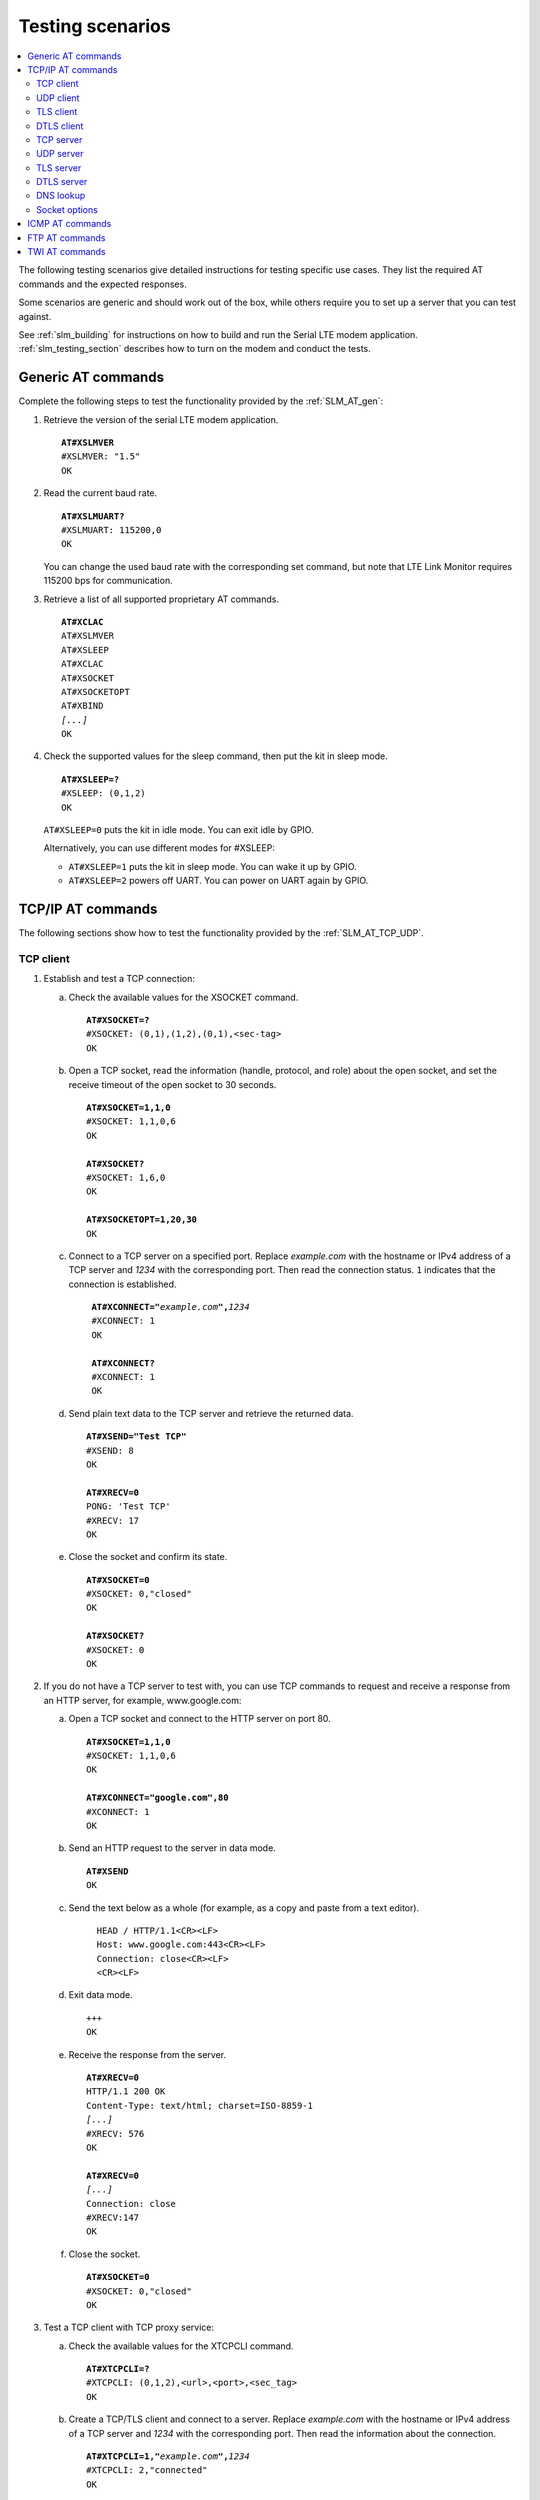 .. _slm_testing:

Testing scenarios
#################

.. contents::
   :local:
   :depth: 2

The following testing scenarios give detailed instructions for testing specific use cases.
They list the required AT commands and the expected responses.

Some scenarios are generic and should work out of the box, while others require you to set up a server that you can test against.

See :ref:`slm_building` for instructions on how to build and run the Serial LTE modem application.
:ref:`slm_testing_section` describes how to turn on the modem and conduct the tests.

Generic AT commands
*******************

Complete the following steps to test the functionality provided by the :ref:`SLM_AT_gen`:

1. Retrieve the version of the serial LTE modem application.

   .. parsed-literal::
      :class: highlight

      **AT#XSLMVER**
      #XSLMVER: "1.5"
      OK

#. Read the current baud rate.

   .. parsed-literal::
      :class: highlight

      **AT#XSLMUART?**
      #XSLMUART: 115200,0
      OK

   You can change the used baud rate with the corresponding set command, but note that LTE Link Monitor requires 115200 bps for communication.

#. Retrieve a list of all supported proprietary AT commands.

   .. parsed-literal::
      :class: highlight

      **AT#XCLAC**
      AT#XSLMVER
      AT#XSLEEP
      AT#XCLAC
      AT#XSOCKET
      AT#XSOCKETOPT
      AT#XBIND
      *[...]*
      OK

#. Check the supported values for the sleep command, then put the kit in sleep mode.

   .. parsed-literal::
      :class: highlight

      **AT#XSLEEP=?**
      #XSLEEP: (0,1,2)
      OK

   ``AT#XSLEEP=0`` puts the kit in idle mode.
   You can exit idle by GPIO.

   Alternatively, you can use different modes for #XSLEEP:

   * ``AT#XSLEEP=1`` puts the kit in sleep mode.
     You can wake it up by GPIO.

   * ``AT#XSLEEP=2`` powers off UART.
     You can power on UART again by GPIO.

TCP/IP AT commands
******************

The following sections show how to test the functionality provided by the :ref:`SLM_AT_TCP_UDP`.

TCP client
==========

1. Establish and test a TCP connection:

   a. Check the available values for the XSOCKET command.

      .. parsed-literal::
         :class: highlight

         **AT#XSOCKET=?**
         #XSOCKET: (0,1),(1,2),(0,1),<sec-tag>
         OK

   #. Open a TCP socket, read the information (handle, protocol, and role) about the open socket, and set the receive timeout of the open socket to 30 seconds.

      .. parsed-literal::
         :class: highlight

         **AT#XSOCKET=1,1,0**
         #XSOCKET: 1,1,0,6
         OK

         **AT#XSOCKET?**
         #XSOCKET: 1,6,0
         OK

         **AT#XSOCKETOPT=1,20,30**
         OK

   #. Connect to a TCP server on a specified port.
      Replace *example.com* with the hostname or IPv4 address of a TCP server and *1234* with the corresponding port.
      Then read the connection status.
      ``1`` indicates that the connection is established.

      .. parsed-literal::
        :class: highlight

         **AT#XCONNECT="**\ *example.com*\ **",**\ *1234*
         #XCONNECT: 1
         OK

         **AT#XCONNECT?**
         #XCONNECT: 1
         OK

   #. Send plain text data to the TCP server and retrieve the returned data.

      .. parsed-literal::
         :class: highlight

         **AT#XSEND="Test TCP"**
         #XSEND: 8
         OK

         **AT#XRECV=0**
         PONG: 'Test TCP'
         #XRECV: 17
         OK

   #. Close the socket and confirm its state.

      .. parsed-literal::
         :class: highlight

         **AT#XSOCKET=0**
         #XSOCKET: 0,"closed"
         OK

         **AT#XSOCKET?**
         #XSOCKET: 0
         OK

#. If you do not have a TCP server to test with, you can use TCP commands to request and receive a response from an HTTP server, for example, www.google.com:

   a. Open a TCP socket and connect to the HTTP server on port 80.

      .. parsed-literal::
         :class: highlight

         **AT#XSOCKET=1,1,0**
         #XSOCKET: 1,1,0,6
         OK

         **AT#XCONNECT="google.com",80**
         #XCONNECT: 1
         OK

   #. Send an HTTP request to the server in data mode.

      .. parsed-literal::
         :class: highlight

         **AT#XSEND**
         OK

   #. Send the text below as a whole (for example, as a copy and paste from a text editor).

      .. parsed-literal::
         :class: highlight

           HEAD / HTTP/1.1<CR><LF>
           Host: www.google.com:443<CR><LF>
           Connection: close<CR><LF>
           <CR><LF>

   #. Exit data mode.

      .. parsed-literal::
         :class: highlight

         +++
         OK

   #. Receive the response from the server.

      .. parsed-literal::
         :class: highlight

         **AT#XRECV=0**
         HTTP/1.1 200 OK
         Content-Type: text/html; charset=ISO-8859-1
         *[...]*
         #XRECV: 576
         OK

         **AT#XRECV=0**
         *[...]*
         Connection: close
         #XRECV:147
         OK

   #. Close the socket.

      .. parsed-literal::
         :class: highlight

         **AT#XSOCKET=0**
         #XSOCKET: 0,"closed"
         OK

#. Test a TCP client with TCP proxy service:

   a. Check the available values for the XTCPCLI command.

      .. parsed-literal::
         :class: highlight

         **AT#XTCPCLI=?**
         #XTCPCLI: (0,1,2),<url>,<port>,<sec_tag>
         OK

   #. Create a TCP/TLS client and connect to a server.
      Replace *example.com* with the hostname or IPv4 address of a TCP server and *1234* with the corresponding port.
      Then read the information about the connection.

      .. parsed-literal::
         :class: highlight

         **AT#XTCPCLI=1,"**\ *example.com*\ **",**\ *1234*
         #XTCPCLI: 2,"connected"
         OK

         **AT#XTCPCLI?**
         #XTCPCLI: 1,0
         OK

   #. Send plain text data to the TCP server and retrieve ten bytes of the returned data.

      .. parsed-literal::
         :class: highlight

         **AT#XTCPSEND="Test TCP"**
         #XTCPSEND: 8
         OK

         **AT#XTCPRECV=10**
         PONG: b'Te
         #XTCPRECV: 10
         OK

   #. Disconnect and confirm the status of the connection.
      ``-1`` indicates that no connection is open.

      .. parsed-literal::
         :class: highlight

         **AT#XTCPCLI=0**
         OK

         **AT#XTCPCLI?**
         #XTCPCLI: -1
         OK


#. Test a TCP client with TCP proxy service in data mode:

   a. Create a TCP/TLS client and connect to a server with data mode support.
      Replace ``*example.com*`` with the hostname or IPv4 address of a TCP server and ``*1234*`` with the corresponding port.
      Then read the information about the connection.

      .. parsed-literal::
         :class: highlight

         **AT#XTCPCLI=2,"**\ *example.com*\ **",**\ *1234*
         #XTCPCLI: 1,"connected"
         OK

         **AT#XTCPCLI?**
         #XTCPCLI: 1,1
         OK

   #. Send plain text data to the TCP server and retrieve the returned data.

      .. parsed-literal::
         :class: highlight

         **Test data mode**
         PONG: b'Test data mode\\r\\n'

   #. Disconnect from the server.

      .. parsed-literal::
         :class: highlight

         **AT#XTCPCLI=0**
         #XTCPCLI: "disconnected"
         OK

UDP client
==========

1. Test a UDP client with connectionless UDP:

   a. Open a UDP socket and read the information (handle, protocol, and role) about the open socket.

      .. parsed-literal::
         :class: highlight

         **AT#XSOCKET=1,2,0**
         #XSOCKET: 1,2,0,17
         OK
         **AT#XSOCKET?**
         #XSOCKET: 1,17,0
         OK

   #. Send plain text data to a UDP server on a specified port.
      Replace *example.com* with the hostname or IPv4 address of a UDP server and *1234* with the corresponding port.
      Then retrieve the returned data.

      .. parsed-literal::
         :class: highlight

         **AT#XSENDTO="**\ *example.com*\ **",**\ *1234*\ **,"Test UDP"**
         #XSENDTO: 8
         OK
         **AT#XRECVFROM=0**
         PONG: Test UDP
         #XRECVFROM: 14
         OK

   #. Close the socket.

      .. parsed-literal::
         :class: highlight

         **AT#XSOCKET=0**
         #XSOCKET: 0,"closed"
         OK

#. Test a UDP client with connection-based UDP:

   a. Open a UDP socket and connect to a UDP server on a specified port.
      Replace *example.com* with the hostname or IPv4 address of a UDP server and *1234* with the corresponding port.

      .. parsed-literal::
         :class: highlight

         **AT#XSOCKET=1,2,0**
         #XSOCKET: 1,2,0,17
         OK

         **AT#XCONNECT="**\ *example.com*\ **",**\ *1234*
         #XCONNECT: 1
         OK

   #. Send plain text data to the UDP server and retrieve the returned data.

      .. parsed-literal::
         :class: highlight

         **AT#XSEND="Test UDP"**
         #XSEND: 8
         OK

         **AT#XRECV=0**
         PONG: Test UDP
         #XRECV: 14
         OK

   #. Close the socket.

      .. parsed-literal::
         :class: highlight

         **AT#XSOCKET=0**
         #XSOCKET: 0,"closed"
         OK

#. Test a connection-based UDP client with UDP proxy service:

   a. Check the available values for the XUDPCLI command.

      .. parsed-literal::
         :class: highlight

         **AT#XUDPCLI=?**
         #XUDPCLI: (0,1,2),<url>,<port>,<sec_tag>
         OK

   #. Create a UDP client and connect to a server.
      Replace *example.com* with the hostname or IPv4 address of a UDP server and *1234* with the corresponding port.

      .. parsed-literal::
         :class: highlight

         **AT#XUDPCLI=1,"**\ *example.com*\ **",**\ *1234*
         #XUDPCLI: 2,"connected"
         OK

   #. Send plain text data to the UDP server and check the returned data.

      .. parsed-literal::
         :class: highlight

         **AT#XUDPSEND="Test UDP"**
         #XUDPSEND: 8
         OK
         #XUDPDATA: 14
         PONG: Test UDP

   #. Disconnect from the server.

      .. parsed-literal::
         :class: highlight

         **AT#XUDPCLI=0**
         OK

#. Test a connection-based UDP client with UDP proxy service in data mode:

   a. Create a UDP client and connect to a server with data mode support.
      Replace *example.com* with the hostname or IPv4 address of a UDP server and *1234* with the corresponding port.
      Then read the information about the connection.

      .. parsed-literal::
         :class: highlight

         **AT#XUDPCLI=2,"**\ *example.com*\ **",**\ *1234*
         #XUDPCLI: 1,"connected"
         OK

         **AT#XUDPCLI?**
         #XUDPCLI: 1,1
         OK

   #. Send plain text data to the UDP server and retrieve the returned data.

      .. parsed-literal::
         :class: highlight

         **Test UDP by hostname**
         PONG: Test UDP by hostname

   #. Disconnect from the server.

      .. parsed-literal::
         :class: highlight

         **AT#XUDPCLI=0**
         #XUDPCLI: "disconnected"
         OK


TLS client
==========

Before completing this test, you must update the CA certificate, the client certificate, and the private key to be used for the TLS connection in the modem.
The credentials must use the security tag 16842755.

To store the credentials in the modem, use LTE Link Monitor.
See `Managing credentials`_ in the LTE Link Monitor User Guide for instructions.

You must register the corresponding credentials on the server side.

1. Establish and test a TLS connection:

   a. List the credentials that are stored in the modem with security tag 16842755.

      .. parsed-literal::
         :class: highlight

         **AT%CMNG=1,16842755**
         %CMNG: 16842755,0,"0000000000000000000000000000000000000000000000000000000000000000"
         %CMNG: 16842755,1,"0101010101010101010101010101010101010101010101010101010101010101"
         %CMNG: 16842755,2,"0202020202020202020202020202020202020202020202020202020202020202"
         OK

   #. Open a TCP/TLS socket that uses the security tag 16842755 and connect to a TLS server on a specified port.
      Replace *example.com* with the hostname or IPv4 address of a TLS server and *1234* with the corresponding port.

      .. parsed-literal::
         :class: highlight

         **AT#XSOCKET=1,1,0,16842755**
         #XSOCKET: 1,1,0,258
         OK

         **AT#XCONNECT="**\ *example.com*\ **",**\ *1234*
         #XCONNECT: 1
         OK

   #. Send plain text data to the TLS server and retrieve the returned data.

      .. parsed-literal::
         :class: highlight

         **AT#XSEND="Test TLS client"**
         #XSEND: 15
         OK

         **AT#XRECV=0**
         PONG: b'Test TLS client'
         #XRECV: 24
         OK

   #. Close the socket.

      .. parsed-literal::
         :class: highlight

         **AT#XSOCKET=0**
         #XSOCKET: 0,"closed"
         OK

#. Test a TLS client with TCP proxy service:

   a. Create a TCP/TLS client and connect to a server.
      Replace *example.com* with the hostname or IPv4 address of a TLS server and *1234* with the corresponding port.
      Then read the information about the connection.

      .. parsed-literal::
         :class: highlight

         **AT#XTCPCLI=1,"**\ *example.com*\ **",**\ *1234*
         #XTCPCLI: 2,"connected"
         OK

         **AT#XTCPCLI?**
         #XTCPCLI: 1,0
         OK

   #. Send plain text data to the TLS server and retrieve the returned data.

      .. parsed-literal::
         :class: highlight

         **AT#XTCPSEND="Test TLS client"**
         #XTCPSEND: 15
         OK
         #XTCPDATA: 24

         **AT#XTCPRECV**
         PONG: b'Test TLS client'
         #XTCPRECV: 24
         OK

   #. Disconnect from the server.

      .. parsed-literal::
         :class: highlight

         **AT#XTCPCLI=0**
         #XTCPCLI: "disconnected"
         OK

.. not tested

DTLS client
===========

The DTLS client requires connection-based UDP to trigger the DTLS establishment.

Before completing this test, you must update the Pre-shared Key (PSK) and the PSK identity to be used for the TLS connection in the modem.
The credentials must use the security tag 16842756.

To store the credentials in the modem, enter the following AT commands:

.. parsed-literal::
   :class: highlight

   **AT%CMNG=0,16842756,3,"6e7266393174657374"**
   **AT%CMNG=0,16842756,4,"nrf91test"**

You must register the same PSK and PSK identity on the server side.

1. Establish and test a DTLS connection:

   a. List the credentials that are stored in the modem with security tag 16842755.

	  .. parsed-literal::
		 :class: highlight

		 **AT%CMNG=1,16842756**
		 %CMNG: 16842756,3,"0303030303030303030303030303030303030303030303030303030303030303"
		 %CMNG: 16842756,4,"0404040404040404040404040404040404040404040404040404040404040404"
		 OK

   #. Open a TCP/DTLS socket that uses the security tag 16842756 and connect to a DTLS server on a specified port.
      Replace *example.com* with the hostname or IPv4 address of a DTLS server and *1234* with the corresponding port.

	  .. parsed-literal::
		 :class: highlight

		 **AT#XSOCKET=1,2,0,16842756**
		 #XSOCKET: 1,2,0,273
		 OK

		 **AT#XCONNECT="**\ *example.com*\ **",**\ *1234*
		 #XCONNECT: 1
		 OK

   #. Send plain text data to the DTLS server and retrieve the returned data.

	  .. parsed-literal::
		 :class: highlight

		 **AT#XSEND="Test DTLS client"**
		 #XSEND: 16
		 OK

		 **AT#XRECV=0**
		 PONG: b'Test DTLS client'
		 #XRECV: 25
		 OK

   #. Close the socket.

	  .. parsed-literal::
		 :class: highlight

		 **AT#XSOCKET=0**
		 #XSOCKET: 0,"closed"
		 OK

#. Test a DTLS client with UDP proxy service:

   a. Create a UDP/DTLS client and connect to a server.
      Replace *example.com* with the hostname or IPv4 address of a DTLS server and *1234* with the corresponding port.
      Then read the information about the connection.

	  .. parsed-literal::
		 :class: highlight

		 **AT#XUDPCLI=1,"**\ *example.com*\ **",**\ *1234*\ **,16842756**
		 #XUDPCLI: 2,"connected"
		 OK

   #. Disconnect from the server.

	  .. parsed-literal::
		 :class: highlight

		 **AT#XUDPCLI=0**
		 OK

TCP server
==========

.. |global_private_address| replace:: the nRF9160 DK must have a global private address.
   The radio network must be configured to route incoming IP packets to the nRF9160 DK.

.. |global_private_address_check| replace::    To check if the setup is correct, use the ``AT+CGDCONT?`` command to check if the local IP address allocated by the network is a reserved private address of class A, B, or C (see `Private addresses`_).
   If it is not, ping your nRF9160 DK from the destination server.


To act as a TCP server, |global_private_address|

|global_private_address_check|

1. Create a Python script :file:`client_tcp.py` that acts as a TCP client.
   See the following sample code (make sure to use the correct IP address and port):

   .. code-block:: python

      import socket
      import time

      host_addr = '000.000.000.00'
      host_port = 1234
      s = socket.socket(socket.AF_INET, socket.SOCK_STREAM)
      s.connect((host_addr, host_port))
      time.sleep(1)
      print("Sending: 'Hello, TCP#1!")
      s.send(b"Hello, TCP#1!")
      time.sleep(1)
      print("Sending: 'Hello, TCP#2!")
      s.send(b"Hello, TCP#2!")
      data = s.recv(1024)
      print(data)

      time.sleep(1)
      print("Sending: 'Hello, TCP#3!")
      s.send(b"Hello, TCP#3!")
      time.sleep(1)
      print("Sending: 'Hello, TCP#4!")
      s.send(b"Hello, TCP#4!")
      time.sleep(1)
      print("Sending: 'Hello, TCP#5!")
      s.send(b"Hello, TCP#5!")
      time.sleep(1)
      data = s.recv(1024)
      print(data)

      print("Closing connection")
      s.close()

#. Establish and test a TCP connection:

   a. Open a TCP socket, bind it to the TCP port that you want to use, and start listening.
      Replace *1234* with the correct port number.

      .. parsed-literal::
         :class: highlight

         **AT#XSOCKET=1,1,1**
         #XSOCKET: 2,1,1,6
         OK

         **AT#XBIND=**\ *1234*
         OK

         **AT#XLISTEN**
         OK

   #. Run the :file:`client_tcp.py` script to start sending data to the server.

   #. Accept the connection from the client and start receiving and acknowledging the data.

      .. parsed-literal::
         :class: highlight

         **AT#XACCEPT**
         #XACCEPT: connected with *IP address*
         #XACCEPT: 3
         OK

         **AT#XRECV=0**
         Hello, TCP#1!Hello, TCP#2!
         #XRECV: 26
         OK

         **AT#XSEND="TCP1/2 received"**
         #XSEND: 15
         OK

         **AT#XRECV=0**
         Hello, TCP#3!Hello, TCP#4!Hello, TCP#5!
         #XRECV: 39
         OK

         **AT#XSEND="TCP3/4/5 received"**
         #XSEND: 17
         OK

   #. Observe the output of the Python script::

         $ python client_tcp.py

         Sending: 'Hello, TCP#1!
         Sending: 'Hello, TCP#2!
         TCP1/2 received
         Sending: 'Hello, TCP#3!
         Sending: 'Hello, TCP#4!
         Sending: 'Hello, TCP#5!
         TCP3/4/5 received
         Closing connection

   #. Close the socket.

      .. parsed-literal::
         :class: highlight

         **AT#XSOCKET=0**
         #XSOCKET: "closed"
         OK


#. Test the TCP server with TCP proxy service:

   a. Check the available values for the XTCPSVR command and read the information about the current state.

      .. parsed-literal::
         :class: highlight

         **AT#XTCPSVR=?**
         #XTCPSVR: (0,1,2),<port>,<sec_tag>
         OK

         **AT#XTCPSVR?**
         #XTCPSVR: -1,-1
         OK

   #. Create a TCP server and read the information about the current state.
      Replace *1234* with the correct port number.

      .. parsed-literal::
         :class: highlight

         **AT#XTCPSVR=1,**\ *1234*
         #XTCPSVR: 2,"started"
         OK

         **AT#XTCPSVR?**
         #XTCPSVR: 1,-1,0
         OK

   #. Run the :file:`client_tcp.py` script to start sending data to the server.

   #. Observe that the server accepts the connection from the client.
      Read the information about the current state again.

      .. parsed-literal::
         :class: highlight

         #XTCPSVR: *IP address* connected
         #XTCPDATA: 13
         #XTCPDATA: 13

         **AT#XTCPSVR?**
         #XTCPSVR: 1,2,0
         OK

   #. Start receiving and acknowledging the data.

      .. parsed-literal::
         :class: highlight

         **AT#XTCPRECV**
         Hello, TCP#1!Hello, TCP#2!
         #XTCPRECV: 26
         OK

         **AT#XTCPSEND="TCP1/2 received"**
         #XTCPSEND: 15
         OK
         #XTCPDATA: 13
         #XTCPDATA: 13
         #XTCPDATA: 13

         **AT#XTCPSVR?**
         #XTCPSVR: 1,2,0
         OK

         **AT#XTCPRECV**
         Hello, TCP#3!Hello, TCP#4!Hello, TCP#5!
         #XTCPRECV: 39
         OK

         **AT#XTCPSEND=1,"TCP3/4/5 received"**
         #XTCPSEND: 17
         OK

   #. Observe the output of the Python script::

         $ python client_tcp.py

         Sending: 'Hello, TCP#1!
         Sending: 'Hello, TCP#2!
         TCP1/2 received
         Sending: 'Hello, TCP#3!
         Sending: 'Hello, TCP#4!
         Sending: 'Hello, TCP#5!
         TCP3/4/5 received
         Closing connection

   #. Read the information about the current state.

      .. parsed-literal::
         :class: highlight

         **AT#XTCPSVR?**
         #XTCPSVR: 1,2,0
         OK

   #. Stop the server.

      .. parsed-literal::
         :class: highlight

         **AT#XTCPSVR=0**
         #XTCPSVR:-1,"stopped"
         OK

         **AT#XTCPSVR?**
         #XTCPSVR: -1,-1
         OK

#. Test the TCP server with TCP proxy service in data mode:

   a. Create a TCP server and read the information about the current state.
      Replace *1234* with the correct port number.

      .. parsed-literal::
         :class: highlight

         **AT#XTCPSVR=2,**\ *1234*
         #XTCPSVR: 1,"started"
         OK

         **AT#XTCPSVR?**
         #XTCPSVR: 1,-1,1
         OK

   #. Run the :file:`client_tcp.py` script to start sending data to the server.

   #. Observe that the server accepts the connection from the client and starts receiving data.
      Acknowledge the received data.

      .. parsed-literal::
         :class: highlight

         #XTCPSVR: *IP address* connected
         Hello, TCP#1!Hello, TCP#2!\ **TCP1/2 received**
         Hello, TCP#3!Hello, TCP#4!Hello, TCP#5!\ **TCP3/4/5 received**

   #. Observe the output of the Python script::

         $ python client_tcp.py

         Sending: 'Hello, TCP#1!
         Sending: 'Hello, TCP#2!
         TCP1/2 received
         Sending: 'Hello, TCP#3!
         Sending: 'Hello, TCP#4!
         Sending: 'Hello, TCP#5!
         TCP3/4/5 received
         Closing connection

   #. Stop the server.

      .. parsed-literal::
         :class: highlight

         **AT#XTCPSVR=0**
         #XTCPSVR: -1,"stopped"
         OK

UDP server
==========

To act as a UDP server, |global_private_address|

|global_private_address_check|

1. Create a Python script :file:`client_udp.py` that acts as a UDP client.
   See the following sample code (make sure to use the correct IP addresses and port):

   .. code-block:: python

      import socket
      import time

      host_addr = '000.000.000.00'
      host_port = 1234
      host = (host_addr, host_port)
      local_addr = '9.999.999.99'
      local_port = 1234
      local = (local_addr, local_port)
      s = socket.socket(socket.AF_INET, socket.SOCK_DGRAM)
      s.bind(local)
      print("Sending: 'Hello, UDP#1!")
      s.sendto("Hello, UDP#1!", host)
      time.sleep(1)
      print("Sending: 'Hello, UDP#2!")
      s.sendto("Hello, UDP#2!", host)
      data, address = s.recvfrom(1024)
      print(data)
      print(address)

      print("Sending: 'Hello, UDP#3!")
      s.sendto("Hello, UDP#3!", host)
      time.sleep(1)
      print("Sending: 'Hello, UDP#4!")
      s.sendto("Hello, UDP#4!", host)
      time.sleep(1)
      print("Sending: 'Hello, UDP#5!")
      s.sendto("Hello, UDP#5!", host)
      data, address = s.recvfrom(1024)
      print(data)
      print(address)

      print("Closing connection")
      s.close()

#. Establish and test a UDP connection:

   a. Open a UDP socket and bind it to the UDP port that you want to use.
      Replace *1234* with the correct port number.

      .. parsed-literal::
         :class: highlight

         **AT#XSOCKET=1,2,1**
         #XSOCKET: 2,2,1,17
         OK

         **AT#XBIND=**\ *1234*
         OK

   #. Run the :file:`client_udp.py` script to start sending data to the server.

   #. Start receiving and acknowledging the data.
      Replace *example.com* with the hostname or IPv4 address of the UDP client and *1234* with the corresponding port.

      .. parsed-literal::
         :class: highlight

         **AT#XRECVFROM=0**
         Hello, UDP#1!
         #XRECVFROM: 13
         OK

         **AT#XRECVFROM=0**
         Hello, UDP#2!
         #XRECVFROM: 13
         OK

         **AT#XSENDTO="**\ *example.com*\ **",**\ *1234*\ **,"UDP1/2 received"**
         #XSENDTO: 15
         OK

         **AT#XRECVFROM=0**
         Hello, UDP#3!
         #XRECVFROM: 13
         OK

         **AT#XRECVFROM=0**
         Hello, UDP#4!
         #XRECVFROM: 13
         OK

         **AT#XRECVFROM=0**
         Hello, UDP#5!
         #XRECVFROM: 13
         OK

         **AT#XSENDTO="**\ *example.com*\ **",**\ *1234*\ **,"UDP3/4/5 received"**
         #XSENDTO: 17
         OK

      Note that you will get an error message if a UDP packet is lost.
      For example, this error indicates that a packet is lost in the downlink to the nRF9160 DK:

      .. parsed-literal::
         :class: highlight

         **AT#XRECVFROM=0**
         #XSOCKET: -60
         ERROR

   #. Observe the output of the Python script::

         $ python client_udp.py

         Sending: 'Hello, UDP#1!
         Sending: 'Hello, UDP#2!
         UDP1/2 received
         ('000.000.000.00', 1234)
         Sending: 'Hello, UDP#3!
         Sending: 'Hello, UDP#4!
         Sending: 'Hello, UDP#5!
         UDP3/4/5 received
         ('000.000.000.00', 1234)
         Closing connection

   #. Close the socket.

      .. parsed-literal::
         :class: highlight

         **AT#XSOCKET=0**
         #XSOCKET: 0,"closed"
         OK

#. Test the UDP server with UDP proxy service:

   a. Check the available values for the XUDPSVR command and create a UDP server.
      Replace *1234* with the correct port number.

      .. parsed-literal::
         :class: highlight

         **AT#XUDPSVR=?**
         #XUDPSVR: (0,1,2),<port>,<sec_tag>
         OK

         **AT#XUDPSVR=1,**\ *1234*
         #XUDPSVR: 2,"started"
         OK

   #. Run the :file:`client_udp.py` script to start sending data to the server.

   #. Observe that the server starts receiving data and acknowledge the data.

      .. parsed-literal::
         :class: highlight

         #XUDPDATA: 13
         Hello, UDP#1!
         #XUDPDATA: 13
         Hello, UDP#2!

         **AT#XUDPSEND="UDP1/2 received"**
         #XUDPSEND: 15
         OK

         #XUDPDATA: 13
         Hello, UDP#3!
         #XUDPDATA: 13
         Hello, UDP#4!
         #XUDPDATA: 13
         Hello, UDP#5!

         **AT#XUDPSEND="UDP3/4/5 received"**
         #XUDPSEND: 17
         OK

   #. Observe the output of the Python script::

         $ python client_udp.py

         Sending: 'Hello, UDP#1!
         Sending: 'Hello, UDP#2!
         UDP1/2 received
         ('000.000.000.00', 1234)
         Sending: 'Hello, UDP#3!
         Sending: 'Hello, UDP#4!
         Sending: 'Hello, UDP#5!
         UDP3/4/5 received
         ('000.000.000.00', 1234)
         Closing connection

   #. Close the socket.

      .. parsed-literal::
         :class: highlight

         **AT#XUDPSVR=0**
         #XUDPSVR: "stopped"
         OK

#. Test the UDP server with UDP proxy service in data mode:

   a. Create a UDP server and read the information about the current state.
      Replace *1234* with the correct port number.

      .. parsed-literal::
         :class: highlight

         **AT#XUDPSVR=2,**\ *1234*
         #XUDPSVR: 1,"started"
         OK

         **AT#XUDPSVR?**
         #XUDPSVR: 1,1
         OK

   #. Run the :file:`client_udp.py` script to start sending data to the server.

   #. Observe that the server starts receiving data.
      Acknowledge the received data.

      .. parsed-literal::
         :class: highlight

         Hello, UDP#1!Hello, UDP#2!\ **UDP1/2 received**
         Hello, UDP#3!Hello, UDP#4!Hello, UDP#5!\ **UDP3/4/5 received**

   #. Observe the output of the Python script::

         $ python client_udp.py

         Sending: 'Hello, UDP#1!
         Sending: 'Hello, UDP#2!
         UDP1/2 received
         ('000.000.000.00', 1234)
         Sending: 'Hello, UDP#3!
         Sending: 'Hello, UDP#4!
         Sending: 'Hello, UDP#5!
         UDP3/4/5 received
         ('000.000.000.00', 1234)
         Closing connection

   #. Stop the server.

      .. parsed-literal::
         :class: highlight

         **AT#XUDPSVR=0**
         #XUDPSVR: "stopped"
         OK

TLS server
==========

The TLS server role is currently not supported.

.. parsed-literal::
   :class: highlight

   **AT#XSOCKET=1,1,1,16842753**
   #XSOCKET: "(D)TLS Server not supported"
   ERROR

   **AT#XTCPSVR=1,3443,16842753**
   #XTCPSVR: "TLS Server not supported"
   ERROR

DTLS server
===========

The DTLS server role is currently not supported (modem limitation).

.. parsed-literal::
   :class: highlight

   **AT#XSOCKET=1,2,1,16842755**
   #XSOCKET: "(D)TLS Server not supported"
   ERROR

DNS lookup
==========

1. Look up the IP address for a hostname.

   .. parsed-literal::
      :class: highlight

      **AT#XGETADDRINFO="www.google.com"**
      #XGETADDRINFO: "172.217.174.100"
      OK

      **AT#XGETADDRINFO="ipv6.google.com"**
      #XGETADDRINFO: "2404:6800:4006:80e::200e"
      OK

      **AT#XGETADDRINFO="172.217.174.100"**
      #XGETADDRINFO: "172.217.174.100"
      OK

      **AT#XGETADDRINFO="2404:6800:4006:80e::200e"**
      #XGETADDRINFO: "2404:6800:4006:80e::200e"
      OK

Socket options
==============

After opening a client-role socket, you can configure various options.

1. Check the available values for the XSOCKETOPT command.

   .. parsed-literal::
      :class: highlight

      **AT#XSOCKETOPT=?**
      #XSOCKETOPT: (0,1),<name>,<value>
      OK

#. Open a client socket.

   .. parsed-literal::
      :class: highlight

      **AT#XSOCKET=1,1,0**
      #XSOCKET: 2,1,0,6
      OK

#. Test to set and get socket options.
   Note that not all options are supported.

   .. parsed-literal::
      :class: highlight

      **AT#XSOCKETOPT=1,20,30**
      OK

      **AT#XSOCKETOPT=0,20**
      ERROR  // to be investigated

      **AT#XSOCKETOPT=0,2**
      #XSOCKETOPT: "ignored"
      OK

      **AT#XSOCKETOPT=1,2,1**
      #XSOCKETOPT: "ignored"
      OK

      **AT#XSOCKETOPT=0,61**
      #XSOCKETOPT: "not supported"
      OK

      **AT#XSOCKETOPT=1,61,30**
      #XSOCKETOPT: "not supported"
      OK

ICMP AT commands
****************

Complete the following steps to test the functionality provided by the :ref:`SLM_AT_ICMP`:

1. Ping a remote host, for example, www.google.com.

   .. parsed-literal::
      :class: highlight

      **AT#XPING="www.google.com",45,5000,5,1000**
      OK
      #XPING: 0.637 seconds
      #XPING: 0.585 seconds
      #XPING: 0.598 seconds
      #XPING: 0.598 seconds
      #XPING: 0.599 seconds
      #XPING: average 0.603 seconds

      **AT#XPING="ipv6.google.com",45,5000,5,1000**
      OK
      #XPING: 0.140 seconds
      #XPING: 0.109 seconds
      #XPING: 0.113 seconds
      #XPING: 0.118 seconds
      #XPING: 0.112 seconds
      #XPING: average 0.118 seconds

#. Ping a remote IP address, for example, 172.217.174.100.

   .. parsed-literal::
      :class: highlight

      **AT#XPING="172.217.174.100",45,5000,5,1000**
      OK
      #XPING: 0.873 seconds
      #XPING: 0.576 seconds
      #XPING: 0.599 seconds
      #XPING: 0.623 seconds
      #XPING: 0.577 seconds
      #XPING: average 0.650 seconds

FTP AT commands
***************

Note that these commands are available only if :kconfig:`CONFIG_SLM_FTPC` is defined.
Before you test the FTP AT commands, check the setting of the :kconfig:`CONFIG_FTP_CLIENT_KEEPALIVE_TIME` option.
By default, the :ref:`lib_ftp_client` library keeps the connection to the FTP server alive for 60 seconds, but you can change the duration or turn KEEPALIVE off by setting :kconfig:`CONFIG_FTP_CLIENT_KEEPALIVE_TIME` to 0.

The FTP client behavior depends on the FTP server that is used for testing.
Complete the following steps to test the functionality provided by the :ref:`SLM_AT_FTP` with two example servers:

1. Test an FTP connection to "speedtest.tele2.net".

   This server supports only anonymous login.
   Files must be uploaded to a given folder and will be deleted immediately.
   It is not possible to create, rename, or delete folders or rename files.

   a. Connect to the FTP server, check the status, and change the transfer mode.
      Then disconnect.

      .. parsed-literal::
         :class: highlight

         **AT#XFTP="open",,,"speedtest.tele2.net"**
         220 (vsFTPd 3.0.3)
         200 Always in UTF8 mode.
         331 Please specify the password.
         230 Login successful.
         OK

         **AT#XFTP="status"**
         215 UNIX Type: L8
         211-FTP server status:
              Connected to ::ffff:202.238.218.44
              Logged in as ftp
              TYPE: ASCII
              No session bandwidth limit
              Session timeout in seconds is 300
              Control connection is plain text
              Data connections will be plain text
              At session startup, client count was 38
              vsFTPd 3.0.3 - secure, fast, stable
         211 End of status
         OK

         **AT#XFTP="ascii"**
         200 Switching to ASCII mode.
         OK

         **AT#XFTP="binary"**
         200 Switching to Binary mode.
         OK

         **AT#XFTP="close"**
         221 Goodbye.
         OK

   #. Connect to the FTP server and retrieve information about the existing files and folders.

      .. parsed-literal::
         :class: highlight

         **AT#XFTP="open",,,"speedtest.tele2.net"**
         220 (vsFTPd 3.0.3)
         200 Always in UTF8 mode.
         331 Please specify the password.
         230 Login successful.
         OK

         **AT#XFTP="pwd"**
         257 "/" is the current directory
         OK

         **AT#XFTP="ls"**
         227 Entering Passive Mode (90,130,70,73,103,35).
         1000GB.zip
         100GB.zip
         100KB.zip
         *[...]*
         5MB.zip
         upload
         150 Here comes the directory listing.
         226 Directory send OK.
         OK

         **AT#XFTP="ls","-l"**
         227 Entering Passive Mode (90,130,70,73,94,158).
         150 Here comes the directory listing.
         -rw-r--r--    1 0        0        1073741824000 Feb 19  2016 1000GB.zip
         -rw-r--r--    1 0        0        107374182400 Feb 19  2016 100GB.zip
         -rw-r--r--    1 0        0          102400 Feb 19  2016 100KB.zip
         -rw-r--r--    1 0        0        104857600 Feb 19  2016 100MB.zip
         *[...]*
         -rw-r--r--    1 0        0         5242880 Feb 19  2016 5MB.zip
         drwxr-xr-x    2 105      108        561152 Apr 30 02:30 upload
         226 Directory send OK.
         OK

         **AT#XFTP="ls","-l","upload"**
         227 Entering Passive Mode (90,130,70,73,86,44).
         150 Here comes the directory listing.
         -rw-------    1 105      108      57272385 Apr 30 02:29 10MB.zip
         -rw-------    1 105      108        119972 Apr 30 02:30 14qj36kc9esslej6porartkjks.txt
         *[...]*
         -rw-------    1 105      108         32352 Apr 30 02:30 upload_file.txt
         226 Directory send OK.
         OK

         **AT#XFTP="cd","upload"**
         250 Directory successfully changed.
         OK

         **AT#XFTP="pwd"**
         257 "/upload" is the current directory
         OK

         **AT#XFTP="ls","-l"**
         227 Entering Passive Mode (90,130,70,73,113,191).
         150 Here comes the directory listing.
         -rw-------    1 105      108      57272385 Apr 30 02:29 10MB.zip
         -rw-------    1 105      108        294236 Apr 30 02:31 1MB.zip
         *[...]*
         -rw-------    1 105      108        838960 Apr 30 02:31 upload_file.txt
         226 Directory send OK.
         OK

         **AT#XFTP="cd", ".."**
         250 Directory successfully changed.
         OK

         **AT#XFTP="pwd"**
         257 "/" is the current directory
         OK

         **AT#XFTP="ls","-l"**
         227 Entering Passive Mode (90,130,70,73,90,43).
         150 Here comes the directory listing.
         -rw-r--r--    1 0        0        1073741824000 Feb 19  2016 1000GB.zip
         -rw-r--r--    1 0        0        107374182400 Feb 19  2016 100GB.zip
         -rw-r--r--    1 0        0          102400 Feb 19  2016 100KB.zip
         *[...]*
         -rw-r--r--    1 0        0         5242880 Feb 19  2016 5MB.zip
         drwxr-xr-x    2 105      108        561152 Apr 30 02:31 upload
         226 Directory send OK.
         OK

         **AT#XFTP="ls","-l 1KB.zip"**
         227 Entering Passive Mode (90,130,70,73,106,84).
         150 Here comes the directory listing.
         -rw-r--r--    1 0        0            1024 Feb 19  2016 1KB.zip
         226 Directory send OK.
         OK

   #. Switch to binary transfer mode and download a file from the server.

      .. parsed-literal::
         :class: highlight

         **AT#XFTP="binary"**
         200 Switching to Binary mode.
         OK

         **AT#XFTP="get","1KB.zip"**
         227 Entering Passive Mode (90,130,70,73,84,29).

         00000000000000000000000000\ *[...]*\ 000000000000
         226 Transfer complete.
         OK

   #. Navigate to the :file:`upload` folder, switch to binary transfer mode, and create a binary file with the content "DEADBEEF".

      .. parsed-literal::
         :class: highlight

         **AT#XFTP="cd","upload"**
         250 Directory successfully changed.
         OK

         **AT#XFTP="binary"**
         200 Switching to Binary mode.
         OK

         **AT#XFTP="put","upload.bin",0,"DEADBEEF"**
         227 Entering Passive Mode (90,130,70,73,114,150).
         150 Ok to send data.
         226 Transfer complete.
         OK

   #. Switch to ASCII transfer mode and create a text file with the content "TEXTDATA".

      .. parsed-literal::
         :class: highlight

         **AT#XFTP="ascii"**
         200 Switching to ASCII mode.
         OK

         **AT#XFTP="put","upload.txt",1,"TEXTDATA"**
         227 Entering Passive Mode (90,130,70,73,99,84).
         150 Ok to send data.
         226 Transfer complete.
         OK

   #. Disconnect from the server.

      .. parsed-literal::
         :class: highlight

         **AT#XFTP="close"**
         221 Goodbye.
         OK

#. Test an FTP connection to "ftp.dlptest.com".

   This server does not support anonymous login.
   Go to `DLPTest.com`_ to get the latest login information.
   After login on, you can create and remove folders and files, rename files, and upload files.

   a. Connect to the FTP server and check the status.
      Replace *user* and *password* with the login information from `DLPTest.com`_.

      .. parsed-literal::
         :class: highlight

         **AT#XFTP="open","**\ *user*\ **","**\ *password*\ **","ftp.dlptest.com"**
         220-#########################################################
         220-Please upload your web files to the public_html directory.
         220-Note that letters are case sensitive.
         220-#########################################################
         220 This is a private system - No anonymous login
         200 OK, UTF-8 enabled
         331 User *user* OK. Password required
         230-Your bandwidth usage is restricted
         230 OK. Current restricted directory is /
         OK

         **AT#XFTP="status"**
         215 UNIX Type: L8
         211 https:\ //www.pureftpd.org/
         OK

   #. Retrieve information about the existing files and folders.

      .. parsed-literal::
         :class: highlight

         **AT#XFTP="pwd"**
         257 "/" is your current location
         OK

         **AT#XFTP="ls"**
         227 Entering Passive Mode (35,209,241,59,135,181)
         150 Accepted data connection
         226-Options: -a
         226 42 matches total
         OK
         .
         ..
         1_2596384601376578508_17-9ULspeedtest.upt
         1_603281663034123496_17-9ULspeedtest.upt
         *[...]*
         aa\_.rar
         write to File.txt

   #. Create a folder and enter it.

      .. parsed-literal::
         :class: highlight

         **AT#XFTP="mkdir", "newfolder"**
         257 "newfolder" : The directory was successfully created
         OK

         **AT#XFTP="ls","-l","newfolder"**
         227 Entering Passive Mode (35,209,241,59,135,134)
         150 Accepted data connection
         226-Options: -a -l
         226 2 matches total
         OK
         drwxr-xr-x    2 dlptest9   dlptest9         4096 Apr 29 19:53 .
         drwxr-xr-x    3 dlptest9   dlptest9        57344 Apr 29 19:53 ..
         +CEREG: 1,"1285","02EF8210",7

         **AT#XFTP="cd","newfolder"**
         250 OK. Current directory is /newfolder
         OK

   #. Switch to binary transfer mode and create a binary file with the content "DEADBEEF".

      .. parsed-literal::
         :class: highlight

         **AT#XFTP="binary"**
         200 TYPE is now 8-bit binary
         OK

         **AT#XFTP="put","upload.bin",0,"DEADBEEF"**
         227 Entering Passive Mode (35,209,241,59,135,182)
         150 Accepted data connection
         226-File successfully transferred
         226 0.013 seconds (measured here), 310.20 bytes per second
         OK

         **AT#XFTP="ls","-l","upload.bin"**
         227 Entering Passive Mode (35,209,241,59,135,146)
         150 Accepted data connection
         226-Options: -a -l
         226 1 matches total
         OK
         -rw-r--r--    1 dlptest9   dlptest9            4 Apr 29 19:54 upload.bin

   #. Rename the file.

      .. parsed-literal::
         :class: highlight

         **AT#XFTP="rename","upload.bin","uploaded.bin"**
         350 RNFR accepted - file exists, ready for destination
         250 File successfully renamed or moved
         OK

         **AT#XFTP="ls","-l","uploaded.bin"**
         227 Entering Passive Mode (35,209,241,59,135,111)
         150 Accepted data connection
         -rw-r--r--    1 dlptest9   dlptest9            4 Apr 29 19:54 uploaded.bin
         226-Options: -a -l
         226 1 matches total
         OK

   #. Switch to ASCII transfer mode and create a text file with the content "line #1\\r\\n".

      .. parsed-literal::
         :class: highlight

         **AT#XFTP="ascii"**
         200 TYPE is now ASCII
         OK

         **AT#XFTP="put","upload.txt",1,"line #1\\r\\n"**
         227 Entering Passive Mode (35,209,241,59,135,136)
         150 Accepted data connection
         226-File successfully transferred
         226 0.013 seconds (measured here), 0.82 Kbytes per second
         OK

         **AT#XFTP="ls","-l upload.txt"**
         227 Entering Passive Mode (35,209,241,59,135,166)
         150 Accepted data connection
         226-Options: -a -l
         226 1 matches total
         OK
         -rw-r--r--    1 dlptest9   dlptest9           11 Apr 29 19:56 upload.txt

   #. Rename the file.

      .. parsed-literal::
         :class: highlight

         **AT#XFTP="rename","upload.txt","uploaded.txt"**
         350 RNFR accepted - file exists, ready for destination
         250 File successfully renamed or moved
         OK

         **AT#XFTP="ls","-l uploaded.txt"**
         227 Entering Passive Mode (35,209,241,59,135,213)
         200 Zzz...  // (KEEPALIVE response)
         150 Accepted data connection
         226-Options: -a -l
         226 1 matches total
         OK
         -rw-r--r--    1 dlptest9   dlptest9           11 Apr 29 19:56 uploaded.txt
         +CEREG: 1,"1285","02EF8200",7

   #. Delete the files and the folder that you created.

      .. parsed-literal::
         :class: highlight

         **AT#XFTP="delete","uploaded.bin"**
         250 Deleted uploaded.bin
         OK

         **AT#XFTP="delete","uploaded.txt"**
         250 Deleted uploaded.txt
         OK

         **AT#XFTP="cd", ".."**
         250 OK. Current directory is /
         OK

         **AT#XFTP="rmdir", "newfolder"**
         250 The directory was successfully removed
         OK

   #. Disconnect from the server.

      .. parsed-literal::
         :class: highlight

         **AT#XFTP="close"**
         221-Goodbye. You uploaded 1 and downloaded 0 kbytes.
         221 Logout.
         OK

.. _slm_testing_twi:

TWI AT commands
***************

Complete the following steps to test the functionality provided by the i2c sensors on the Thingy:91 using the two-wire interface (TWI):

1. Test the TWI list command using ``AT#XTWILS``.
   As Thingy:91 connects to the sensors via i2c2, it shows that TWI2 is available:

   ::

      AT#XTWILS
      #XTWILS: 2
      OK

2. Test the TWI write command using ``AT#XTWIW=2,"76","D0"``.
   It performs a write operation to the device address ``0x76`` (BME680), and it writes ``D0`` to the device:

   ::

      AT#XTWIW=2,"76","D0"
      OK

3. Test the TWI read command using ``AT#XTWIR=2,"76",1``.
   It performs a read operation to the device address ``0x76`` (BME680), and it reads 1 byte from the device:

   ::

      AT#XTWIR=2,"76",1

      #XTWIR: 61
      OK

   The value returned (``61``) indicates ``0x61`` as the ``CHIP ID``.

4. Test the TWI write-and-read command using ``AT#XTWIWR=2,"76","D0",1``.
   It performs a write-then-read operation to the device address ``0x76`` (BME680) to get the ``CHIP ID`` of the device:

   ::

      AT#XTWIWR=2,"76","D0",1

      #XTWIWR: 61
      OK

   The value returned (``61``) indicates ``0x61`` as the ``CHIP ID``.
